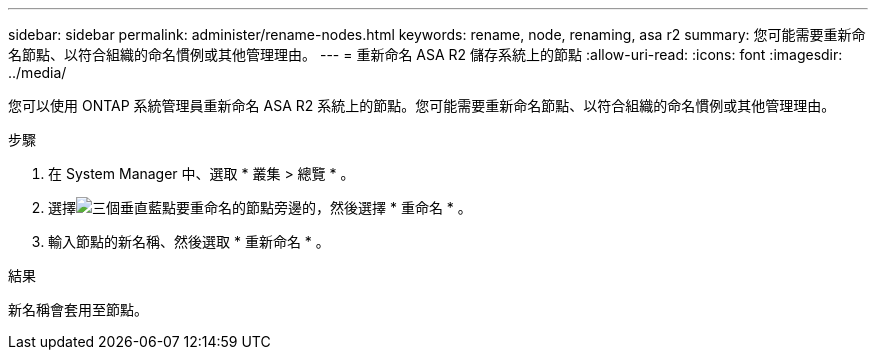 ---
sidebar: sidebar 
permalink: administer/rename-nodes.html 
keywords: rename, node, renaming, asa r2 
summary: 您可能需要重新命名節點、以符合組織的命名慣例或其他管理理由。 
---
= 重新命名 ASA R2 儲存系統上的節點
:allow-uri-read: 
:icons: font
:imagesdir: ../media/


[role="lead"]
您可以使用 ONTAP 系統管理員重新命名 ASA R2 系統上的節點。您可能需要重新命名節點、以符合組織的命名慣例或其他管理理由。

.步驟
. 在 System Manager 中、選取 * 叢集 > 總覽 * 。
. 選擇image:icon_kabob.gif["三個垂直藍點"]要重命名的節點旁邊的，然後選擇 * 重命名 * 。
. 輸入節點的新名稱、然後選取 * 重新命名 * 。


.結果
新名稱會套用至節點。
